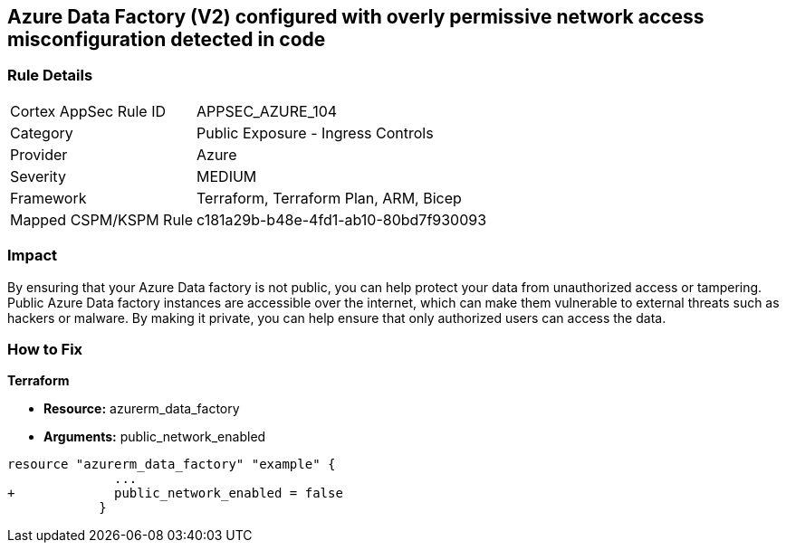 == Azure Data Factory (V2) configured with overly permissive network access misconfiguration detected in code
// Azure Data Factory (V2) configured with excessive permissive network access


=== Rule Details

[cols="1,2"]
|===
|Cortex AppSec Rule ID |APPSEC_AZURE_104
|Category |Public Exposure - Ingress Controls
|Provider |Azure
|Severity |MEDIUM
|Framework |Terraform, Terraform Plan, ARM, Bicep
|Mapped CSPM/KSPM Rule |c181a29b-b48e-4fd1-ab10-80bd7f930093
|===
 



=== Impact
By ensuring that your Azure Data factory is not public, you can help protect your data from unauthorized access or tampering.
Public Azure Data factory instances are accessible over the internet, which can make them vulnerable to external threats such as hackers or malware.
By making it private, you can help ensure that only authorized users can access the data.

=== How to Fix


*Terraform* 


* *Resource:* azurerm_data_factory
* *Arguments:* public_network_enabled


[source,go]
----
resource "azurerm_data_factory" "example" {
              ...
+             public_network_enabled = false
            }
----

